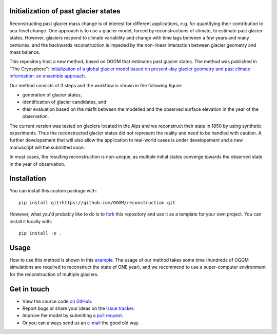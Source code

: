 .. image:: _figures/logo.png


Initialization of past glacier states
------------------------------------

Reconstructing past glacier mass change is of interest for different applications, e.g. for quantifying their contribution to sea-level change.
One approach is to use a glacier model, forced by reconstructions of climate, to estimate past glacier states. However, glaciers respond to climate variability and
change with time lags between a few years and many centuries, and the backwards reconstruction is impeded by the non-linear interaction between glacier geometry and mass balance.

This repository host a new method, based on OGGM that estimates past glacier states.
The method was published in "The Cryosphere": `Initialization of a global glacier model based on present-day glacier geometry and past climate information: an ensemble approach <https://www.the-cryosphere.net/13/3317/2019/tc-13-3317-2019.html>`_.


Our method consists of 3 steps and the workflow is shown in the following figure:

- generation of glacier states,
- identification of glacier candidates, and
- their evaluation based on the misfit between the modelled and the observed surface elevation in the year of the observation.

.. image:: _figures/workflow.png

The current version was tested on glaciers located in the Alps and we reconstruct their state in 1850 by using synthetic experiments. Thus the reconstructed glacier states did
not represent the reality and need to be handled with caution. A further developement that will also allow the application to real-world cases is under developement and a new manuscript will the submitted soon.

In most cases, the resulting reconstruction is non-unique, as multiple initial states
converge towards the observed state in the year of observation.

Installation
------------

You can install this custom package with::

     pip install git+https://github.com/OGGM/reconstruction.git

However, what you'd probably like to do is to `fork <https://help.github.com/articles/fork-a-repo/>`_ this repository and use
it as a template for your own project. You can install it locally with::

    pip install -e .

Usage
-----
How to use this method is shown in this `example`_.
The usage of our method takes some time (hundreds of OGGM simulations are required to reconstruct the state of ONE year), and we recommend to use a super-computer environment for the reconstruction of
multiple glaciers.


Get in touch
------------

- View the source code `on GitHub`_.
- Report bugs or share your ideas on the `issue tracker`_.
- Improve the model by submitting a `pull request`_.
- Or you can always send us an `e-mail`_ the good old way.

.. _e-mail: jeis@uni-bremen.de
.. _on GitHub: https://github.com/OGGM/reconstruction
.. _issue tracker: https://github.com/OGGM/reconstruction/issues
.. _pull request: https://github.com/OGGM/reconstruction/pulls
.. _example: https://github.com/OGGM/reconstruction/tree/master/examples
